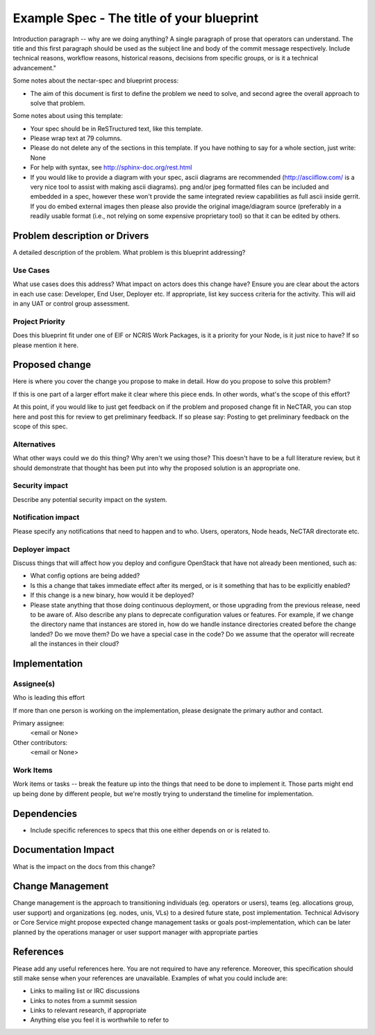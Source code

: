 ..
 This work is licensed under a Creative Commons Attribution 3.0 Unported
 License.

 http://creativecommons.org/licenses/by/3.0/legalcode

==========================================
Example Spec - The title of your blueprint
==========================================

Introduction paragraph -- why are we doing anything? A single paragraph of
prose that operators can understand. The title and this first paragraph
should be used as the subject line and body of the commit message
respectively. Include technical reasons, workflow reasons, historical reasons,
decisions from specific groups, or is it a technical advancement."

Some notes about the nectar-spec and blueprint process:

* The aim of this document is first to define the problem we need to solve,
  and second agree the overall approach to solve that problem.

Some notes about using this template:

* Your spec should be in ReSTructured text, like this template.

* Please wrap text at 79 columns.

* Please do not delete any of the sections in this template. If you have
  nothing to say for a whole section, just write: None

* For help with syntax, see http://sphinx-doc.org/rest.html

* If you would like to provide a diagram with your spec, ascii diagrams are
  recommended (http://asciiflow.com/ is a very nice tool to assist with making
  ascii diagrams). png and/or jpeg formatted files can be included and
  embedded in a spec, however these won't provide the same integrated review
  capabilities as full ascii inside gerrit. If you do embed external images
  then please also provide the original image/diagram source (preferably in a
  readily usable format (i.e., not relying on some expensive proprietary tool)
  so that it can be edited by others.


Problem description or Drivers
==============================

A detailed description of the problem. What problem is this blueprint
addressing?

Use Cases
----------

What use cases does this address? What impact on actors does this change have?
Ensure you are clear about the actors in each use case: Developer, End User,
Deployer etc. If appropriate, list key success criteria for the activity. This
will aid in any UAT or control group assessment.

Project Priority
-----------------

Does this blueprint fit under one of EIF or NCRIS Work Packages, is it a
priority for your Node, is it just nice to have? If so please mention it here.

Proposed change
===============

Here is where you cover the change you propose to make in detail. How do you
propose to solve this problem?

If this is one part of a larger effort make it clear where this piece ends. In
other words, what's the scope of this effort?

At this point, if you would like to just get feedback on if the problem and
proposed change fit in NeCTAR, you can stop here and post this for review to
get preliminary feedback. If so please say:
Posting to get preliminary feedback on the scope of this spec.

Alternatives
------------

What other ways could we do this thing? Why aren't we using those? This doesn't
have to be a full literature review, but it should demonstrate that thought has
been put into why the proposed solution is an appropriate one.


Security impact
---------------

Describe any potential security impact on the system.


Notification impact
-------------------

Please specify any notifications that need to happen and to who. Users,
operators, Node heads, NeCTAR directorate etc.


Deployer impact
---------------

Discuss things that will affect how you deploy and configure OpenStack
that have not already been mentioned, such as:

* What config options are being added?

* Is this a change that takes immediate effect after its merged, or is it
  something that has to be explicitly enabled?

* If this change is a new binary, how would it be deployed?

* Please state anything that those doing continuous deployment, or those
  upgrading from the previous release, need to be aware of. Also describe
  any plans to deprecate configuration values or features. For example, if we
  change the directory name that instances are stored in, how do we handle
  instance directories created before the change landed? Do we move them? Do
  we have a special case in the code? Do we assume that the operator will
  recreate all the instances in their cloud?


Implementation
==============

Assignee(s)
-----------

Who is leading this effort

If more than one person is working on the implementation, please designate the
primary author and contact.

Primary assignee:
  <email or None>

Other contributors:
  <email or None>

Work Items
----------

Work items or tasks -- break the feature up into the things that need to be
done to implement it. Those parts might end up being done by different people,
but we're mostly trying to understand the timeline for implementation.


Dependencies
============

* Include specific references to specs that this one either depends on or
  is related to.



Documentation Impact
====================

What is the impact on the docs from this change?

Change Management
=================
Change management is the approach to transitioning individuals (eg. operators or users),
teams (eg. allocations group, user support) and organizations (eg. nodes, unis, VLs) to
a desired future state, post implementation. Technical Advisory or Core Service might
propose expected change management tasks or goals post-implementation, which can be later
planned by the operations manager or user support manager with appropriate parties

References
==========

Please add any useful references here. You are not required to have any
reference. Moreover, this specification should still make sense when your
references are unavailable. Examples of what you could include are:

* Links to mailing list or IRC discussions

* Links to notes from a summit session

* Links to relevant research, if appropriate

* Anything else you feel it is worthwhile to refer to

